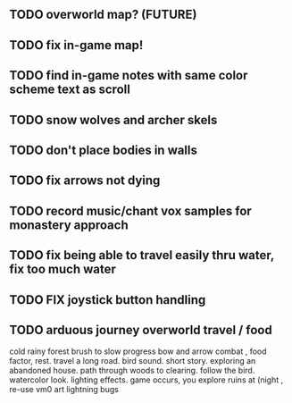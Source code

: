 ** TODO overworld map? (FUTURE)
** TODO fix in-game map!
** TODO find in-game notes with same color scheme text as scroll
** TODO snow wolves and archer skels
** TODO don't place bodies in walls
** TODO fix arrows not dying
** TODO record music/chant vox samples for monastery approach
** TODO fix being able to travel easily thru water, fix too much water
** TODO FIX joystick button handling
** TODO arduous journey overworld travel / food

cold rainy forest
brush to slow progress
bow and arrow combat , food factor, rest. travel a long road.
bird sound. short story. exploring an abandoned house. path through
woods to clearing. follow the bird. watercolor look.
lighting effects. game occurs, you explore ruins at (night , re-use vm0 art
lightning bugs
